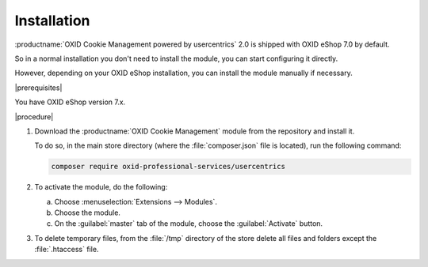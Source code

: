 Installation
============

:productname:`OXID Cookie Management powered by usercentrics` 2.0 is shipped with OXID eShop 7.0 by default.

So in a normal installation you don't need to install the module, you can start configuring it directly.

However, depending on your OXID eShop installation, you can install the module manually if necessary.

|prerequisites|

You have OXID eShop version 7.x.

|procedure|

1. Download the :productname:`OXID Cookie Management` module from the repository and install it.

   To do so, in the main store directory (where the :file:`composer.json` file is located), run the following command:

   .. code:: bash

      composer require oxid-professional-services/usercentrics

2. To activate the module, do the following:

   a. Choose :menuselection:`Extensions --> Modules`.
   b. Choose the module.
   c. On the :guilabel:`master` tab of the module, choose the :guilabel:`Activate` button.

3. To delete temporary files, from the :file:`/tmp` directory of the store delete all files and folders except the :file:`.htaccess` file.

.. Internal: oxdajl, status:
